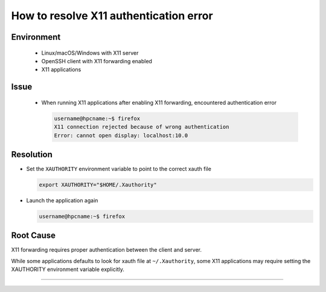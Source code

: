 How to resolve X11 authentication error
=======================================

.. meta::
    :description: How to resolve X11 authentication error when running X11 applications over SSH
    :keywords: x11, authentication, xauthority, display, ssh
    :author: kftse <kftse@ust.hk>

.. rst-class:: header

    | Last updated: 2024-12-05
    | *Solution under review*

Environment
-----------

    - Linux/macOS/Windows with X11 server
    - OpenSSH client with X11 forwarding enabled
    - X11 applications

Issue
-----

    - When running X11 applications after enabling X11 forwarding, encountered
      authentication error

      .. code-block:: shell-session

          username@hpcname:~$ firefox
          X11 connection rejected because of wrong authentication
          Error: cannot open display: localhost:10.0

Resolution
----------

- Set the ``XAUTHORITY`` environment variable to point to the correct xauth file

  .. code-block:: bash

      export XAUTHORITY="$HOME/.Xauthority"

- Launch the application again

  .. code-block:: shell-session

      username@hpcname:~$ firefox

Root Cause
----------

X11 forwarding requires proper authentication between the client and server.

While some applications defaults to look for xauth file at ``~/.Xauthority``, some X11
applications may require setting the XAUTHORITY environment variable explicitly.

----

.. rst-class:: footer

    **HPC Support Team**
      | ITSC, HKUST
      | Email: cchelp@ust.hk
      | Web: https://itsc.ust.hk

    **Article Info**
      | Issued: 2024-12-05
      | Issued by: kftse (at) ust.hk
